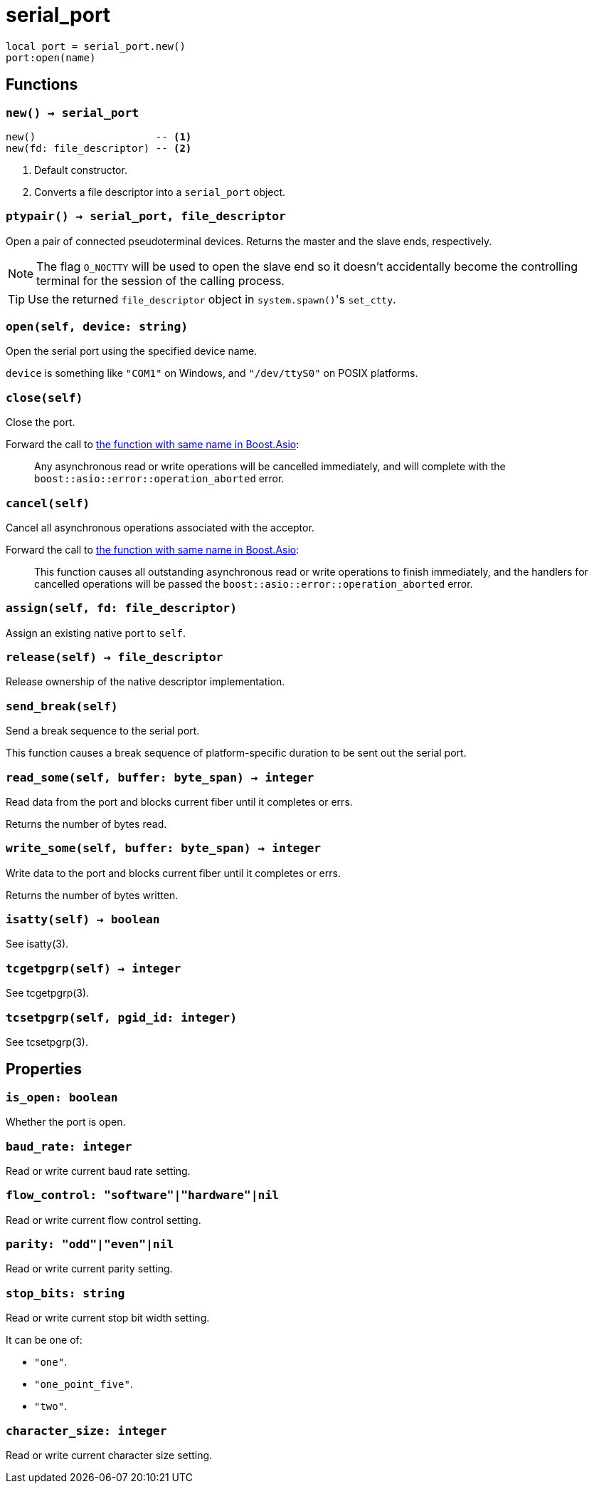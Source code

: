 = serial_port

ifeval::["{doctype}" == "manpage"]

== Name

Emilua - Lua execution engine

== Synopsis

endif::[]

[source,lua]
----
local port = serial_port.new()
port:open(name)
----

== Functions

=== `new() -> serial_port`

[source,lua]
----
new()                    -- <1>
new(fd: file_descriptor) -- <2>
----
<1> Default constructor.
<2> Converts a file descriptor into a `serial_port` object.

=== `ptypair() -> serial_port, file_descriptor`

Open a pair of connected pseudoterminal devices. Returns the master and the
slave ends, respectively.

NOTE: The flag `O_NOCTTY` will be used to open the slave end so it doesn't
accidentally become the controlling terminal for the session of the calling
process.

TIP: Use the returned `file_descriptor` object in ``system.spawn()``'s
`set_ctty`.

=== `open(self, device: string)`

Open the serial port using the specified device name.

`device` is something like `"COM1"` on Windows, and `"/dev/ttyS0"` on POSIX
platforms.

=== `close(self)`

Close the port.

Forward the call to
https://www.boost.org/doc/libs/1_78_0/doc/html/boost_asio/reference/basic_serial_port/close/overload2.html[the
function with same name in Boost.Asio]:

[quote]
____
Any asynchronous read or write operations will be cancelled immediately, and
will complete with the `boost::asio::error::operation_aborted` error.
____

=== `cancel(self)`

Cancel all asynchronous operations associated with the acceptor.

Forward the call to
https://www.boost.org/doc/libs/1_78_0/doc/html/boost_asio/reference/basic_serial_port/cancel/overload2.html[the
function with same name in Boost.Asio]:

[quote]
____
This function causes all outstanding asynchronous read or write operations to
finish immediately, and the handlers for cancelled operations will be passed the
`boost::asio::error::operation_aborted` error.
____

=== `assign(self, fd: file_descriptor)`

Assign an existing native port to `self`.

=== `release(self) -> file_descriptor`

Release ownership of the native descriptor implementation.

=== `send_break(self)`

Send a break sequence to the serial port.

This function causes a break sequence of platform-specific duration to be sent
out the serial port.

=== `read_some(self, buffer: byte_span) -> integer`

Read data from the port and blocks current fiber until it completes or errs.

Returns the number of bytes read.

=== `write_some(self, buffer: byte_span) -> integer`

Write data to the port and blocks current fiber until it completes or errs.

Returns the number of bytes written.

=== `isatty(self) -> boolean`

See isatty(3).

=== `tcgetpgrp(self) -> integer`

See tcgetpgrp(3).

=== `tcsetpgrp(self, pgid_id: integer)`

See tcsetpgrp(3).

== Properties

=== `is_open: boolean`

Whether the port is open.

=== `baud_rate: integer`

Read or write current baud rate setting.

=== `flow_control: "software"|"hardware"|nil`

Read or write current flow control setting.

=== `parity: "odd"|"even"|nil`

Read or write current parity setting.

=== `stop_bits: string`

Read or write current stop bit width setting.

It can be one of:

* `"one"`.
* `"one_point_five"`.
* `"two"`.

=== `character_size: integer`

Read or write current character size setting.
